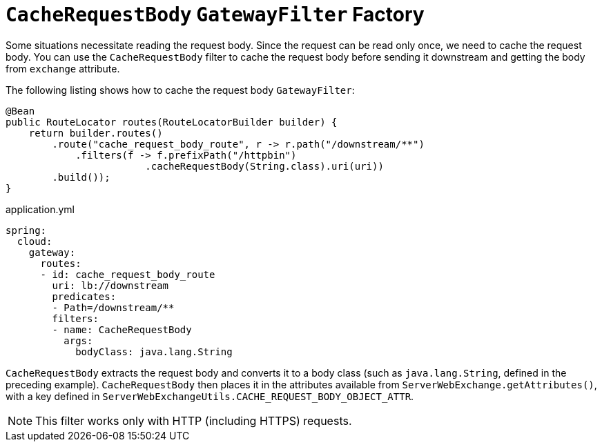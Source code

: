 [[cacherequestbody-gatewayfilter-factory]]
= `CacheRequestBody` `GatewayFilter` Factory

Some situations necessitate reading the request body. Since the request can be read only once, we need to cache the request body.
You can use the `CacheRequestBody` filter to cache the request body before sending it downstream and getting the body from `exchange` attribute.

The following listing shows how to cache the request body `GatewayFilter`:

[source,java]
----
@Bean
public RouteLocator routes(RouteLocatorBuilder builder) {
    return builder.routes()
        .route("cache_request_body_route", r -> r.path("/downstream/**")
            .filters(f -> f.prefixPath("/httpbin")
        		.cacheRequestBody(String.class).uri(uri))
        .build());
}
----


.application.yml
[source,yaml]
----
spring:
  cloud:
    gateway:
      routes:
      - id: cache_request_body_route
        uri: lb://downstream
        predicates:
        - Path=/downstream/**
        filters:
        - name: CacheRequestBody
          args:
            bodyClass: java.lang.String
----
`CacheRequestBody` extracts the request body and converts it to a body class (such as `java.lang.String`, defined in the preceding example).
`CacheRequestBody` then places it in the attributes available from `ServerWebExchange.getAttributes()`, with a key defined in `ServerWebExchangeUtils.CACHE_REQUEST_BODY_OBJECT_ATTR`.

NOTE: This filter works only with HTTP (including HTTPS) requests.

